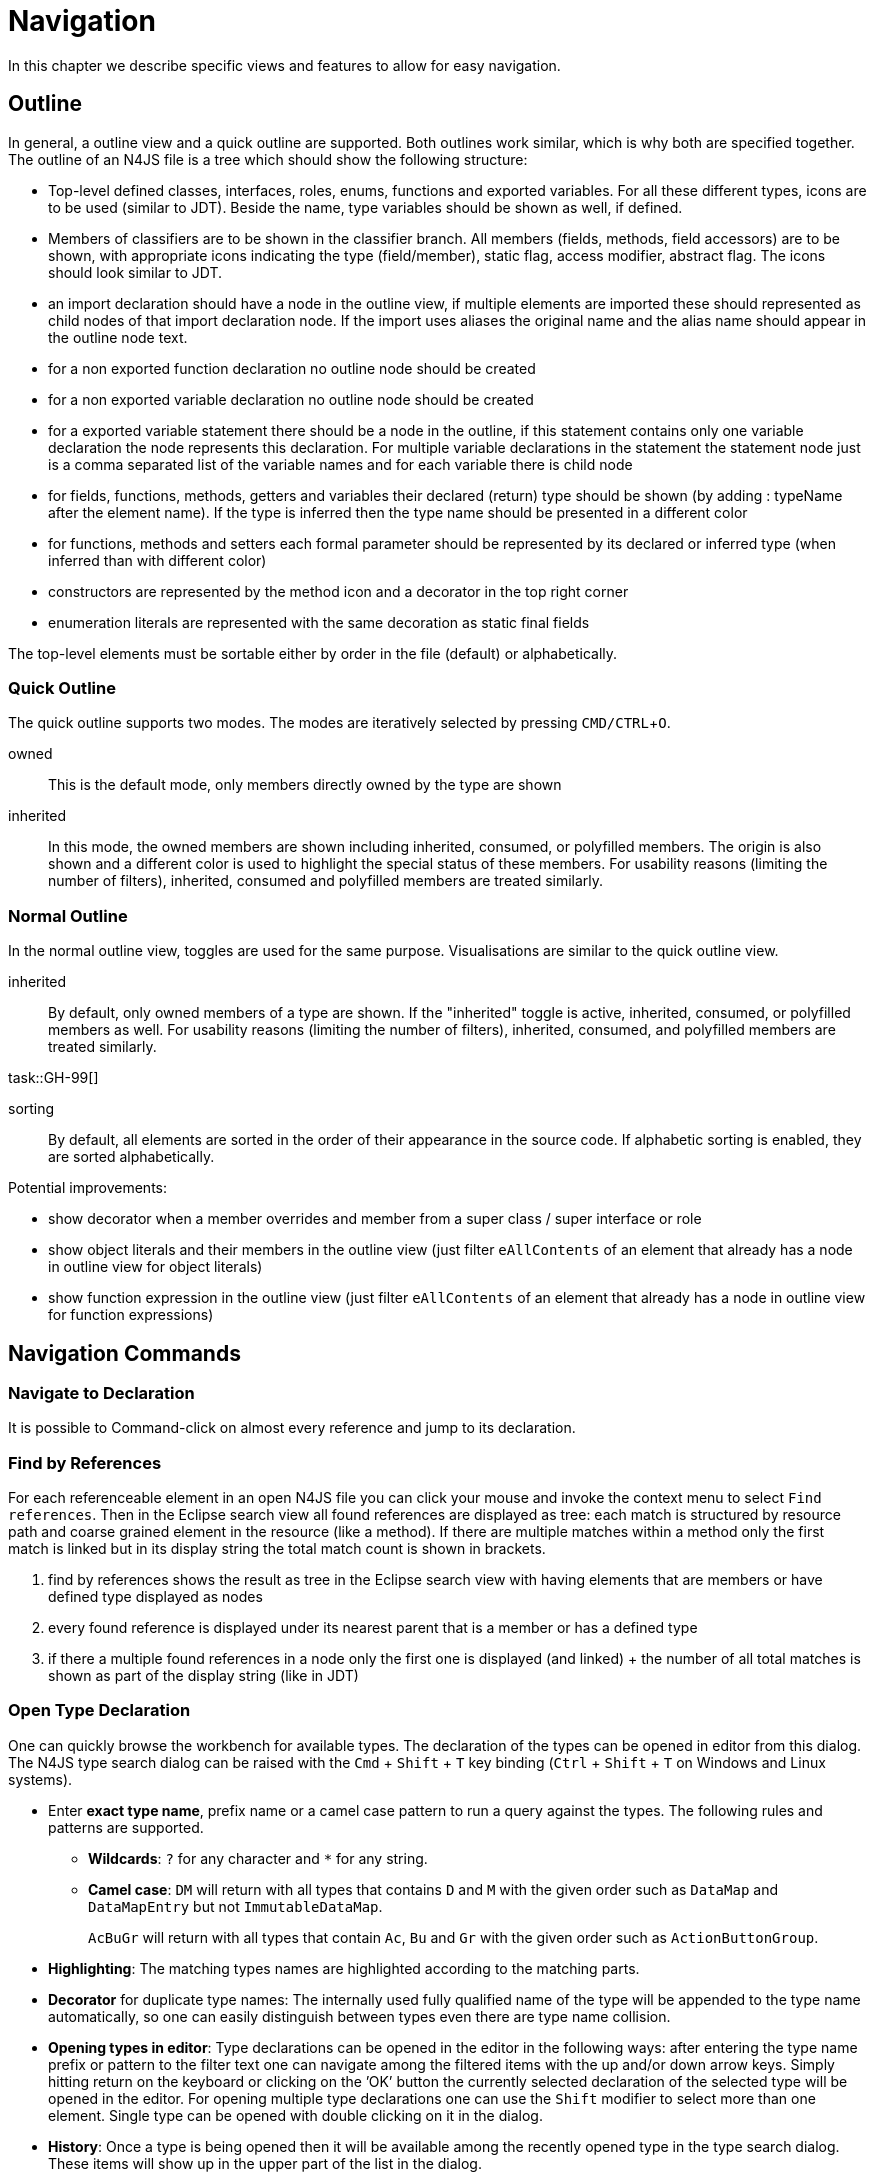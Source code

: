 ////
Copyright (c) 2019 NumberFour AG and others.
All rights reserved. This program and the accompanying materials
are made available under the terms of the Eclipse Public License v1.0
which accompanies this distribution, and is available at
http://www.eclipse.org/legal/epl-v10.html

Contributors:
  NumberFour AG - Initial API and implementation
////

= Navigation
:find:
:experimental:

In this chapter we describe specific views and features to allow for easy navigation.

[[sec:Outline_Navigation]]
[.language-n4js]
==  Outline

In general, a outline view and a quick outline are supported. Both outlines work similar, which is why both are specified together. The outline of an N4JS file is a tree which should show the following structure: [[sec:N4JS_Outline]]

* Top-level defined classes, interfaces, roles, enums, functions and exported variables. For all these different types, icons are to be used (similar to JDT). Beside the name, type variables should be shown as well, if defined.
* Members of classifiers are to be shown in the classifier branch. All members (fields, methods, field accessors) are to be shown, with appropriate icons indicating the type (field/member), static flag, access modifier, abstract flag. The icons should look similar to JDT.
* an import declaration should have a node in the outline view, if multiple elements are imported these should represented as child nodes of that import declaration node. If the import uses aliases the original name and the alias name should appear in the outline node text.
* for a non exported function declaration no outline node should be created
* for a non exported variable declaration no outline node should be created
* for a exported variable statement there should be a node in the outline, if this statement contains only one variable declaration the node represents this declaration. For multiple variable declarations in the statement the statement node just is a comma separated list of the variable names and for each variable there is child node
* for fields, functions, methods, getters and variables their declared (return) type should be shown (by adding : typeName after the element name). If the type is inferred then the type name should be presented in a different color
* for functions, methods and setters each formal parameter should be represented by its declared or inferred type (when inferred than with different color)
* constructors are represented by the method icon and a decorator in the top right corner
* enumeration literals are represented with the same decoration as static final fields

The top-level elements must be sortable either by order in the file (default) or alphabetically.

=== Quick Outline

The quick outline supports two modes. The modes are iteratively selected by pressing kbd:[CMD/CTRL + O].

owned:: This is the default mode, only members directly owned by the type are shown
inherited:: In this mode, the owned members are shown including inherited, consumed, or polyfilled members. The origin is also shown and a different color is used to highlight the special status of these members. For usability reasons (limiting the number of filters), inherited, consumed and polyfilled members are treated similarly.

=== Normal Outline

In the normal outline view, toggles are used for the same purpose. Visualisations are similar to the quick outline view.

inherited:: By default, only owned members of a type are shown. If the "inherited" toggle is active, inherited, consumed, or polyfilled members as well. For usability reasons (limiting the number of filters), inherited, consumed, and polyfilled members are treated similarly. 

task::GH-99[]

sorting:: By default, all elements are sorted in the order of their appearance in the source code. If alphabetic sorting is enabled, they are sorted alphabetically.

[TODO]
--
Potential improvements:

* show decorator when a member overrides and member from a super class / super interface or role
* show object literals and their members in the outline view (just filter `eAllContents` of an element that already has a node in outline view for object literals)
* show function expression in the outline view (just filter `eAllContents` of an element that already has a node in outline view for function expressions)
--

== Navigation Commands

[[sec:Navigate_to_Declaration]]
===  Navigate to Declaration

It is possible to Command-click on almost every reference and jump to its declaration. 

[[sec:find_by_references]]
===  Find by References

For each referenceable element in an open N4JS file you can click your mouse and invoke the context menu to select ``Find references``. Then in the Eclipse search view all found references are displayed as tree: each match is structured by resource path and coarse grained element in the resource (like a method). If there are multiple matches within a method only the first match is linked but in its display string the total match count is shown in brackets.

1.  find by references shows the result as tree in the Eclipse search view with having elements that are members or have defined type displayed as nodes
2.  every found reference is displayed under its nearest parent that is a member or has a defined type
3.  if there a multiple found references in a node only the first one is displayed (and linked) + the number of all total matches is shown as part of the display string (like in JDT)


[[sec:Open_Type_Declaration]]
===  Open Type Declaration

One can quickly browse the workbench for available types. The declaration of the types can be opened in editor from this dialog. The N4JS type search dialog can be raised with the kbd:[Cmd] + kbd:[Shift] + kbd:[T] key binding (kbd:[Ctrl] + kbd:[Shift] + kbd:[T] on Windows and Linux systems).

* Enter *exact type name*, prefix name or a camel case pattern to run a query against the types. The following rules and patterns are supported.
** *Wildcards*: `?`  for any character and `pass:[*]` for any string.
** *Camel case*: `DM`  will return with all types that contains `D` and `M` with the given order such as `DataMap` and `DataMapEntry` but not `ImmutableDataMap`.
+
`AcBuGr` will return with all types that contain `Ac`, `Bu` and `Gr` with the given order such as `ActionButtonGroup`.
* *Highlighting*: The matching types names are highlighted according to the matching parts.
* *Decorator* for duplicate type names: The internally used fully qualified name of the type will be appended to the type name automatically, so one can easily distinguish between types even there are type name collision.
* *Opening types in editor*: Type declarations can be opened in the editor in the following ways: after entering the type name prefix or pattern to the filter text one can navigate among the filtered items with the up and/or down arrow keys. Simply hitting return on the keyboard or clicking on the ’OK’ button the currently selected declaration of the selected type will be opened in the editor. For opening multiple type declarations one can use the kbd:[Shift]  modifier to select more than one element. Single type can be opened with double clicking on it in the dialog.
* *History*: Once a type is being opened then it will be available among the recently opened type in the type search dialog. These items will show up in the upper part of the list in the dialog.


[[sec:Working_Sets]]
[.language-bash]
==  Working Sets

Working sets are used to logically group resources, projects in the Project Explorer (navigator) and in the UI in general. Although a couple of projects can be easily handled and shown without any sophisticated working set support in the navigator, larger code sources consisting of multiple projects could cause some trouble when one has to maintain them. Indeed one could use multiple workspaces and could switch between them or can simply manually open-close relevant projects, but this gets cumbersome too.

This section describes the general design of the N4JS specific working set support and also introduces a couple of use cases while enumerating the constraints.

[[sec:Working_Set_Managers]]
===  Working Set Managers

Just like the JDT (`org.eclipse.jdt.internal.ui.workingsets.WorkingSetModel`) based working set support, the N4JS IDE based approach is also aware of the `org.eclipse.ui.IWorkingSet` and the `org.eclipse.ui.IWorkingSetManager` APIs but besides simply using them it comes with its own implementation and adapts it to the default Eclipse based one, furthermore it also comes with an Eclipse extension point based mechanism to support various working set managers at the same time to provide even better user experience and a more convenient way of working set management.

A working set manager can be contributed to the IDE via the `org.eclipse.n4js.ui.workingSetManager` extension point, then the implementation class must implement the `org.eclipse.n4js.ui.workingsets.WorkingSetManager` interface but it is highly recommended to rather extend the `org.eclipse.n4js.ui.workingsets.WorkingSetManagerImpl` class. Guice based dependency injection should also be considered when implementing the custom working set manager. It means that each custom working set manager implementation must have a public _no-args_ constructor. This _no-args_ constructor will be invoked when creating the instances via `IConfigurationElement#createExecutableExtension(String)` method. Then the members, if any will be injected by the working set manager broker. Below `plugin.xml` snippet describes how to contribute a custom working set manager to the IDE.

[source,xml]
----
   <extension
         point="org.eclipse.n4js.ui.workingSetManager">
      <manager
            class="some.package.name.MyExecutableExtensionFactory:some.package.name.MyWorkingSetManager">
      </manager>
   </extension>
----

By default the N4JS IDE comes with five different built-in working set managers. These are the followings:

* Manual Association Working Set Manager,
* Project Name Filter Working Set Manager,
* Git Repository Working Set Manager,
* Project Location Working Set Manager and
* N4JS Project Type Working Set Manager.

The benefits and the details of each built-in working set managers will be discussed in later sections but first we have to distinguish between three conceptually different working set manager approaches.

First off, IDE supports fully static working set managers. Fully static working set managers might manage any arbitrary number of working sets, and each working set might be associated with any number of Eclipse projects. That means, user might create, edit and remove working sets and manually associate projects with individual working sets. One project might belong to multiple working sets. There is a dedicated working set, _Other Projects_, that cannot be renamed and/or deleted. When no user defined working sets are available this dedicated working set will be still available. IDE comes with one single fully static working set manager: _Manual Association Working Set Manager_.

The second kind of working set manager is the semi-dynamic one. That means, user can create, modify and delete working sets, but the associations between the projects and the working sets are automatic. This means, the user might define a working set - project association rule, and the projects will be automatically associated with the working sets. Just like in the above kind, one project might belong to multiple working sets and here as well, there is a dedicated working set manager, that cannot be modified: _Other Projects_. IDE comes with one semi-dynamic working set manager. That is the _Project Name Filter Working Set Manager_. User might define a project name filter rule with a regular expression, and each project which name matches a pattern will be associated with the working set. If a project does not comply to any working set manager rule, then it will belong to the _Other Projects_ working set.

The third kind of working set manager is the fully-dynamic working set manager. Both the working sets and the project associations are done by some implementation specific rules. Such as Git repository provider based, or project location based approaches. These working set managers have the dedicated _Other Projects_ working set that is used as a fallback working set. For instance, if the _Git Repository Working Set Manager_ is the active one, all projects that are shared with Git will belong to the corresponding working set manager but if a project is not yet a shared project, then it will belong to the dedicated fallback working set. As always that working set manager cannot be deleted and/or modified.

[[sec:Working_Set_Constraints]]
===  Working Set Constraints

This section enumerates a set of constraints that have to considered by both end users and implementors:

* Working set manager identifier must be unique.
* The identifier of the working set manager must be unique per container working set managers.
* Each working set must have a working set with _Other Projects_ unique ID and name.
* Working sets with _Other Projects_ unique ID must not be editable nor deletable.
* At least one working set should be visible (not hidden) per working set managers.
* Working set managers are activated when the _Working Sets_ are configured as _Top Level Elements_ in the _Project Explorer_.
* Working set order can be specified and customized by the user if it is not specified yet, then a case sensitive ordering based on the working set names should be applied.

[[sec:Manual_Association_Working_Set_Manager_UI_Features]]
===  Manual Association Working Set Manager - UI Features

This section describes the working set manager by introducing the UI capabilities as well.

This working set manager is a fully static working set manager and activated and used as the default one when the working set manager support is turned on in the IDE. With this working set manager one can create a new working set by simply defining a unique name for the working set and associating any number of workspace project to the working set. Furthermore existing working sets can be modified and deleted but the _Other Projects_ working set. The working set support can be turned on in the _Project Explorer_ view. Via the view menu one has to select _Top Level Elements_ _>_ _Working Sets_ menu item.

[.center]
.Activate Working Set Managers
image::{find}fig/activate_working_set_managers.png[Activate_Working_Set_Managers,{half-center}]

After the working set manager mode activation, a new toolbar contribution item become visible and user can select among the available working set managers.

[.center]
.Select Working Set Manager
image::{find}fig/select_working_set_manager_01.png[Select_Working_Set_Manager,{half-center}]

As the below picture depicts the available working set managers are listed and the currently active manager is marked with a check. In our case that is the _Manual Association Working Set Manager_.

[.center]
.Activate Working Set Manager
image::{find}fig/select_working_set_manager_02.png[Activate_Working_Set_Manager,{small-center}]

Once the the _Configure Manual Association..._ menu item is selected, the working set manager configuration dialog pops up. By clicking on the _New..._ button in the configuration dialog, a new working set wizard will be invoked and the manual working set - project association can be configured.

[.center]
.Configure Working Sets
image::{find}fig/configure_working_sets_01.png[Configure_Working_Sets,{small-center}]

In the wizard after specifying the desired unique name of the working set an arbitrary number of workspace projects can be associated with the working set. It is important to note, that a project can be associated with more than one working sets. If a project is not associated with any working sets then it will be automatically linked to the fallback _Other Projects_ working set.

[.center]
.Working Set - Projects Association
image::{find}fig/working_set_project_association.png[Configure_Working_Set_Project_Association,{half-center}]

Once all the changes made are confirmed and the configuration dialog is closed via the _OK_ button, the _Project Explorer_ will be refreshed and will reflect the working set changes.

[.center]
.Custom Working Sets In Project Explorer
image::{find}fig/working_sets_in_navigator.png[Custom_Working_Sets_In_Project_Explorer,{small-center}]

The order of the working sets can be configured and customized in the working set manager configuration dialog, or just simply reordering it from the navigator itself by drag and dropping the available working set managers.

[.center]
.Re-ordering Working Sets In Project Explorer
image::{find}fig/working_set_reorder.png[Re_Ordering_Working_Sets_In_Project_Explorer,{small-center}]

Besides changing the order of the working sets, working sets can be hidden from the navigator. Just like the ordering, this can be changed from the working set configuration dialog, or by simply selecting working sets in the navigator and hiding them via _Hide Selected Working Set_ menu item. Important to note, at least one working set should be visible in the navigator, so if all the working sets are selected in the navigator, then the menu item will be disabled. Same behavior in the working set customization dialog, if all items are unchecked, then the _OK_ button is disabled in the dialog.

[.center]
.Hide Working Sets In Project Explorer
image::{find}fig/working_set_hide.png[Hide_Working_Sets_In_Project_Explorer,{small-center}]

Once at least one working set is hidden from the UI, then a new toolbar contribution become visible in the _Project Explorer_. This UI contribution provides a quick, convenient way to show a specific or all hidden working sets in the navigator. It is worth to note, if a project is automatically associated with the _Other Projects_ working set (because it does not belong to any working sets due to the lack of manual association) it will be not shown in the navigator if the _Other Projects_ working set is hidden. Once all working sets are visible, indeed the _Show Hidden Working Sets_ toolbar contribution become invisible.

[.center]
.Show Hidden Working Sets In Project Explorer
image::{find}fig/working_set_show.png[Show_Hidden_Working_Sets_In_Project_Explorer,{small-center}]

Besides the above described generic working set UI support, projects can be associated with working sets by simply drag and dropping them from one working set into another. Note, this is only supported for the _Manual Association Working Set Manager_.

[[sec:Project_Name_Filter_Working_Set_Manager]]
===  Project Name Filter Working Set Manager

As mentioned earlier, this working set is a semi-dynamic working set. The working sets can be created, edited and deleted by the user by simply specifying project name filter pattern as valid regular expressions but the project association itself is fully automatic. If the name of a project does not match with any project name filter rule, then the project will be associated with the _Other Projects_ working set. Although reordering the working sets from the navigator by simple drag and dropping them is supported, project association is disabled.

[[sec:Git_Repository_Working_Set_Manager]]
===  Git Repository Working Set Manager

This working set is a fully-dynamic working set. Projects will be associated by the Git providers. It means, if a project is imported from a pre-configured local Git repository, then the project will be associated with the working set linked with the Git repository. The subset of the available working sets is become automatically updated once the Git repository preferences changed by the user. These preferences can be changed on the _Git_ perspective in the _Git Repositories_ view by simple adding or hiding/removing a repository from the view.

[[sec:Project_Location_Working_Set_Manager]]
===  Project Location Working Set Manager

This fully-dynamic working set manager calculates the subset of available working sets based on the parent folder of the projects. The benefit of this working set manager is to support the convention recommended by the maven/Git folder structuring. The following constraints are applied when associating the projects with the available working sets:

* If a project is located in the root of the Eclipse workspace, then it will be associated with _Other Projects_ working set.
* If a project is nested somewhere in the Eclipse workspace, then it will be associated with a working set that has the same name as the parent folder of the project. Let assume the Eclipse workspace root points to `/eclipse/root` and there is a project `P1` nested in the workspace root at `/eclipse/root/path/to/nested/location/P1`, then the associated working set will be `location`.
* If a project is not contained in the workspace, but has a Git provider that is configured in IDE, and the project root is the local Git repository root, then the associated working set name will be the name of the Git repository. For example, if we have Eclipse workspace root pointing to `/eclipse/root` location and a `P2` project located `/some/path/to/git/P2` but this location is the location of a registered Git repository, then the name of the associated working set will be neither `Other Projects` not `git` but `P2` since that is known Git local repository root.
* If project `P3` is not contained in the Eclipse workspace but contained in a known local Git repository just like above, but the project root is not the local Git repository root, then the name of the parent folder will be considered as the name of the associated working set. This rule is a hybrid alternative of the second and the third constraints, hence for instance if the project is under `/some/path/to/git/repositoryName/plugins/P3` and `repositoryName` is local git repository, then the name of the associated working set will be `plugins` and not `repositoryName`.
* Else the associated working set will be the _Other Projects_ fallback working set.

[[sec:N4JS_Project_Type_Working_Set_Manager]]
===  N4JS Project Type Working Set Manager

This is working set manager is a N4JS specific fully-dynamic working set manager. The working sets will be calculated based on the instances defined by the `org.eclipse.n4js.n4mf.ProjectType` type. Each accessible N4JS project will be associated to a working set based on the project type. A workspace project will be associated with the _Other Projects_ fallback working set if any of the followings are true to the project:

* The project is not accessible. (It does not exist or is not opened.)
* The project does not configured with _Xtext_ nature.
* The project does not have an _Xtext_ builder command ID.
* The project does not have a valid N4 manifest file.
